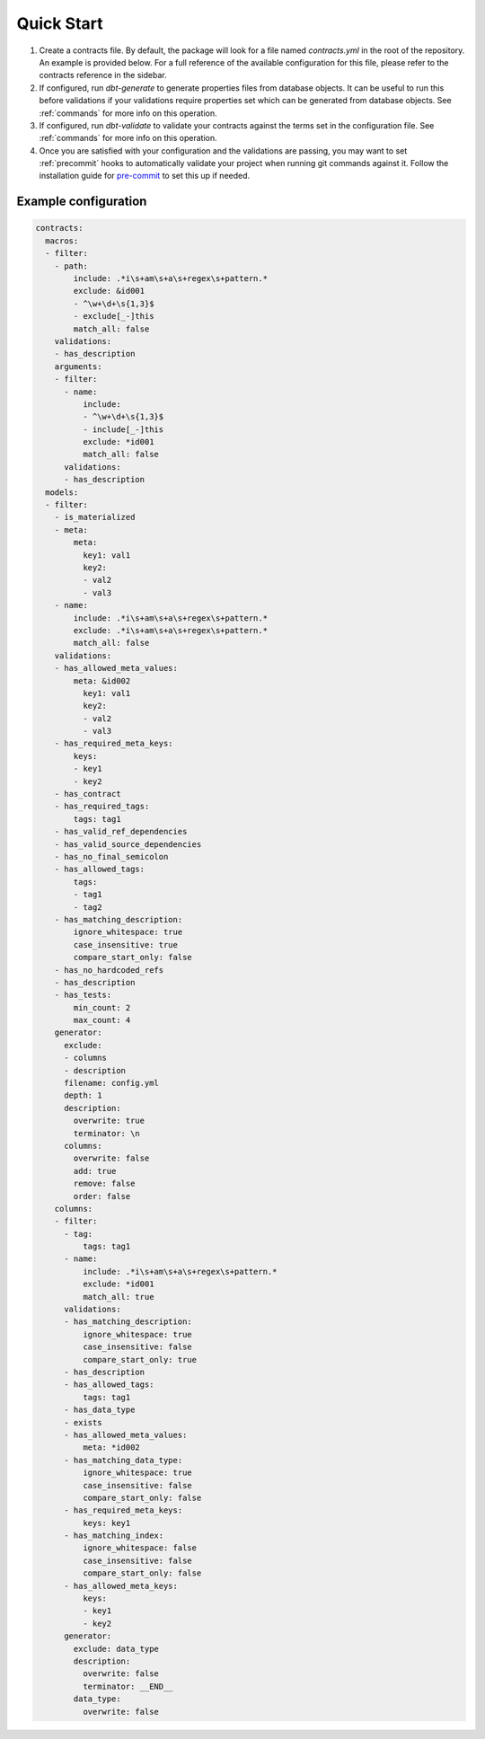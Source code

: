 .. _quickstart:
===========
Quick Start
===========

1. Create a contracts file. By default, the package will look for a file named `contracts.yml`
   in the root of the repository. An example is provided below.
   For a full reference of the available configuration for this file,
   please refer to the contracts reference in the sidebar.

2. If configured, run `dbt-generate` to generate properties files from database objects.
   It can be useful to run this before validations if your validations require properties
   set which can be generated from database objects.
   See :ref:`commands` for more info on this operation.

3. If configured, run `dbt-validate` to validate your contracts against the terms set in the configuration file.
   See :ref:`commands` for more info on this operation.

4. Once you are satisfied with your configuration and the validations are passing,
   you may want to set :ref:`precommit` hooks to automatically validate your project when running
   git commands against it. Follow the installation guide for `pre-commit <# TODO>`_ to set this up if needed.

Example configuration
=====================

.. code-block:: yaml

   contracts:
     macros:
     - filter:
       - path:
           include: .*i\s+am\s+a\s+regex\s+pattern.*
           exclude: &id001
           - ^\w+\d+\s{1,3}$
           - exclude[_-]this
           match_all: false
       validations:
       - has_description
       arguments:
       - filter:
         - name:
             include:
             - ^\w+\d+\s{1,3}$
             - include[_-]this
             exclude: *id001
             match_all: false
         validations:
         - has_description
     models:
     - filter:
       - is_materialized
       - meta:
           meta:
             key1: val1
             key2:
             - val2
             - val3
       - name:
           include: .*i\s+am\s+a\s+regex\s+pattern.*
           exclude: .*i\s+am\s+a\s+regex\s+pattern.*
           match_all: false
       validations:
       - has_allowed_meta_values:
           meta: &id002
             key1: val1
             key2:
             - val2
             - val3
       - has_required_meta_keys:
           keys:
           - key1
           - key2
       - has_contract
       - has_required_tags:
           tags: tag1
       - has_valid_ref_dependencies
       - has_valid_source_dependencies
       - has_no_final_semicolon
       - has_allowed_tags:
           tags:
           - tag1
           - tag2
       - has_matching_description:
           ignore_whitespace: true
           case_insensitive: true
           compare_start_only: false
       - has_no_hardcoded_refs
       - has_description
       - has_tests:
           min_count: 2
           max_count: 4
       generator:
         exclude:
         - columns
         - description
         filename: config.yml
         depth: 1
         description:
           overwrite: true
           terminator: \n
         columns:
           overwrite: false
           add: true
           remove: false
           order: false
       columns:
       - filter:
         - tag:
             tags: tag1
         - name:
             include: .*i\s+am\s+a\s+regex\s+pattern.*
             exclude: *id001
             match_all: true
         validations:
         - has_matching_description:
             ignore_whitespace: true
             case_insensitive: false
             compare_start_only: true
         - has_description
         - has_allowed_tags:
             tags: tag1
         - has_data_type
         - exists
         - has_allowed_meta_values:
             meta: *id002
         - has_matching_data_type:
             ignore_whitespace: true
             case_insensitive: false
             compare_start_only: false
         - has_required_meta_keys:
             keys: key1
         - has_matching_index:
             ignore_whitespace: false
             case_insensitive: false
             compare_start_only: false
         - has_allowed_meta_keys:
             keys:
             - key1
             - key2
         generator:
           exclude: data_type
           description:
             overwrite: false
             terminator: __END__
           data_type:
             overwrite: false
